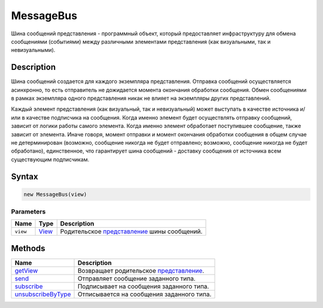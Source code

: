 MessageBus
==========

Шина сообщений представления - программный объект, который предоставляет
инфраструктуру для обмена сообщениями (событиями) между различными
элементами представления (как визуальными, так и невизуальными).

Description
-----------

Шина сообщений создается для каждого экземпляра представления. Отправка
сообщений осуществляется асинхронно, то есть отправитель не дожидается
момента окончания обработки сообщения. Обмен сообщениями в рамках
экземпляра одного представления никак не влияет на экземпляры других
представлений.

Каждый элемент представления (как визуальный, так и невизуальный) может
выступать в качестве источника и/или в качестве подписчика на сообщения.
Когда именно элемент будет осуществлять отправку сообщений, зависит от
логики работы самого элемента. Когда именно элемент обработает
поступившее сообщение, также зависит от элемента. Иначе говоря, момент
отправки и момент окончания обработки сообщения в общем случае не
детерминирован (возможно, сообщение никогда не будет отправлено;
возможно, сообщение никогда не будет обработано), единственное, что
гарантирует шина сообщений - доставку сообщения от источника всем
существующим подписчикам.

Syntax
------

.. code:: js

    new MessageBus(view)

Parameters
~~~~~~~~~~

.. list-table::
   :header-rows: 1

   * - Name
     - Type
     - Description
   * - ``view``
     - `View <../Elements/View/>`__
     - Родительское `представление <../Elements/View/>`__ шины сообщений.


Methods
-------

.. list-table::
   :header-rows: 1

   * - Name
     - Description
   * - `getView <MessageBus.getView.html>`__
     - Возвращает родительское `представление <../Elements/View/>`__.
   * - `send <MessageBus.send.html>`__
     - Отправляет сообщение заданного типа.
   * - `subscribe <MessageBus.subscribe.html>`__
     - Подписывает на сообщения заданного типа.
   * - `unsubscribeByType <MessageBus.unsubscribeByType.html>`__
     - Отписывается на сообщения заданного типа.

